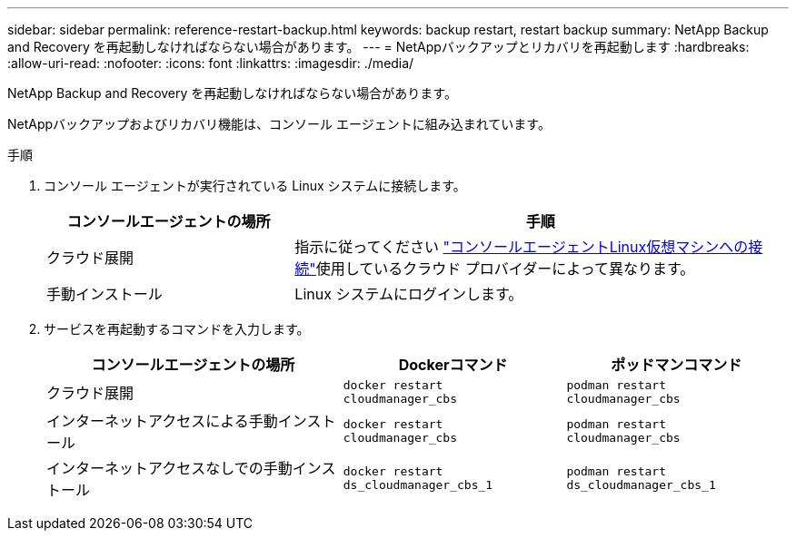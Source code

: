 ---
sidebar: sidebar 
permalink: reference-restart-backup.html 
keywords: backup restart, restart backup 
summary: NetApp Backup and Recovery を再起動しなければならない場合があります。 
---
= NetAppバックアップとリカバリを再起動します
:hardbreaks:
:allow-uri-read: 
:nofooter: 
:icons: font
:linkattrs: 
:imagesdir: ./media/


[role="lead"]
NetApp Backup and Recovery を再起動しなければならない場合があります。

NetAppバックアップおよびリカバリ機能は、コンソール エージェントに組み込まれています。

.手順
. コンソール エージェントが実行されている Linux システムに接続します。
+
[cols="25,50"]
|===
| コンソールエージェントの場所 | 手順 


| クラウド展開 | 指示に従ってください https://docs.netapp.com/us-en/console-setup-admin/task-maintain-connectors.html#connect-to-the-linux-vm["コンソールエージェントLinux仮想マシンへの接続"^]使用しているクラウド プロバイダーによって異なります。 


| 手動インストール | Linux システムにログインします。 
|===
. サービスを再起動するコマンドを入力します。
+
[cols="40,30,30"]
|===
| コンソールエージェントの場所 | Dockerコマンド | ポッドマンコマンド 


| クラウド展開 | `docker restart cloudmanager_cbs` | `podman restart cloudmanager_cbs` 


| インターネットアクセスによる手動インストール | `docker restart cloudmanager_cbs` | `podman restart cloudmanager_cbs` 


| インターネットアクセスなしでの手動インストール | `docker restart ds_cloudmanager_cbs_1` | `podman restart ds_cloudmanager_cbs_1` 
|===

